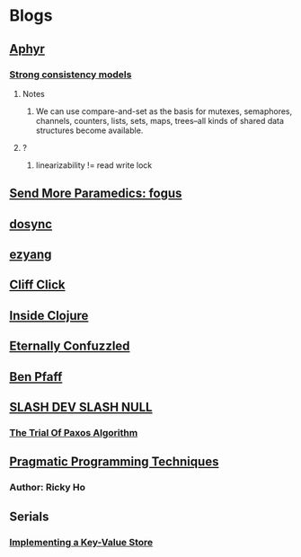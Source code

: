 * Blogs
** [[https://aphyr.com/][Aphyr]]
*** [[https://aphyr.com/posts/313-strong-consistency-models][Strong consistency models]]
**** Notes
     1. We can use compare-and-set as the basis for mutexes, semaphores,
        channels, counters, lists, sets, maps, trees–all kinds of shared
        data structures become available.

**** ?
     1. linearizability != read write lock
** [[http://blog.fogus.me/][Send More Paramedics: fogus]]
** [[http://swannodette.github.io/][dosync]]
** [[http://blog.ezyang.com/][ezyang]]
** [[http://www.cliffc.org/blog/][Cliff Click]]
** [[http://insideclojure.org/archive][Inside Clojure]]
** [[http://www.eternallyconfuzzled.com/Tutorials.aspx][Eternally Confuzzled]]
** [[http://adtinfo.org/][Ben Pfaff]]

** [[https://simbo1905.wordpress.com/][SLASH DEV SLASH NULL]]
*** [[https://simbo1905.wordpress.com/2014/10/05/in-defence-of-the-paxos-consensus-algorithm/][The Trial Of Paxos Algorithm]]

** [[http://horicky.blogspot.co.id/][Pragmatic Programming Techniques]]
*** Author: Ricky Ho

** Serials
*** [[http://codecapsule.com/2012/11/07/ikvs-implementing-a-key-value-store-table-of-contents/][Implementing a Key-Value Store]]
